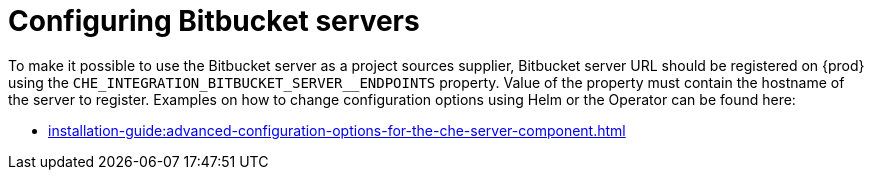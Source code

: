 // configuring-bitbucket-servers

[id="configuring_bitbucket_servers_{context}"]
= Configuring Bitbucket servers


To make it possible to use the Bitbucket server as a project sources supplier, 
Bitbucket server URL should be registered on {prod} using the `CHE_INTEGRATION_BITBUCKET_SERVER__ENDPOINTS` property.
Value of the property must contain the hostname of the server to register.
Examples on how to change configuration options using Helm or the Operator can be found here:

* xref:installation-guide:advanced-configuration-options-for-the-che-server-component.adoc[]

